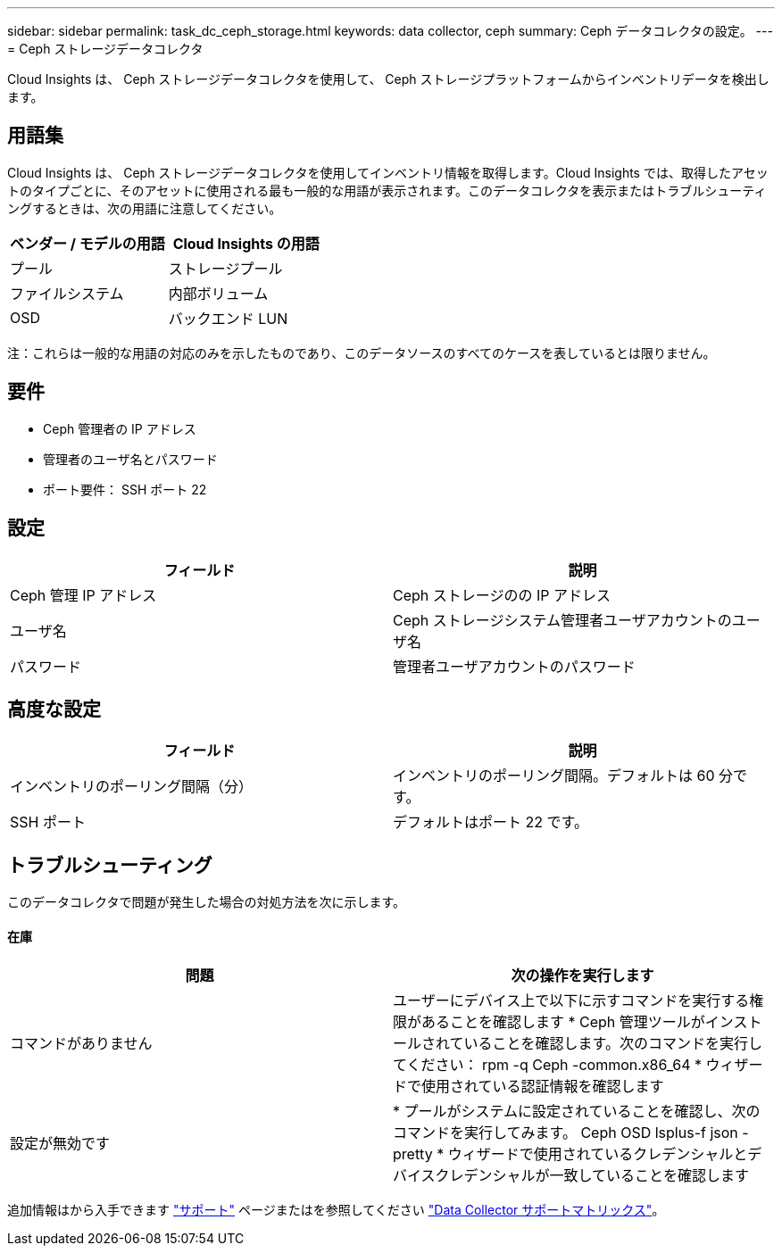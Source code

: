 ---
sidebar: sidebar 
permalink: task_dc_ceph_storage.html 
keywords: data collector, ceph 
summary: Ceph データコレクタの設定。 
---
= Ceph ストレージデータコレクタ


[role="lead"]
Cloud Insights は、 Ceph ストレージデータコレクタを使用して、 Ceph ストレージプラットフォームからインベントリデータを検出します。



== 用語集

Cloud Insights は、 Ceph ストレージデータコレクタを使用してインベントリ情報を取得します。Cloud Insights では、取得したアセットのタイプごとに、そのアセットに使用される最も一般的な用語が表示されます。このデータコレクタを表示またはトラブルシューティングするときは、次の用語に注意してください。

[cols="2*"]
|===
| ベンダー / モデルの用語 | Cloud Insights の用語 


| プール | ストレージプール 


| ファイルシステム | 内部ボリューム 


| OSD | バックエンド LUN 
|===
注：これらは一般的な用語の対応のみを示したものであり、このデータソースのすべてのケースを表しているとは限りません。



== 要件

* Ceph 管理者の IP アドレス
* 管理者のユーザ名とパスワード
* ポート要件： SSH ポート 22




== 設定

[cols="2*"]
|===
| フィールド | 説明 


| Ceph 管理 IP アドレス | Ceph ストレージのの IP アドレス 


| ユーザ名 | Ceph ストレージシステム管理者ユーザアカウントのユーザ名 


| パスワード | 管理者ユーザアカウントのパスワード 
|===


== 高度な設定

[cols="2*"]
|===
| フィールド | 説明 


| インベントリのポーリング間隔（分） | インベントリのポーリング間隔。デフォルトは 60 分です。 


| SSH ポート | デフォルトはポート 22 です。 
|===


== トラブルシューティング

このデータコレクタで問題が発生した場合の対処方法を次に示します。



==== 在庫

[cols="2*"]
|===
| 問題 | 次の操作を実行します 


| コマンドがありません | ユーザーにデバイス上で以下に示すコマンドを実行する権限があることを確認します * Ceph 管理ツールがインストールされていることを確認します。次のコマンドを実行してください： rpm -q Ceph -common.x86_64 * ウィザードで使用されている認証情報を確認します 


| 設定が無効です | * プールがシステムに設定されていることを確認し、次のコマンドを実行してみます。 Ceph OSD lsplus-f json -pretty * ウィザードで使用されているクレデンシャルとデバイスクレデンシャルが一致していることを確認します 
|===
追加情報はから入手できます link:concept_requesting_support.html["サポート"] ページまたはを参照してください link:https://docs.netapp.com/us-en/cloudinsights/CloudInsightsDataCollectorSupportMatrix.pdf["Data Collector サポートマトリックス"]。
